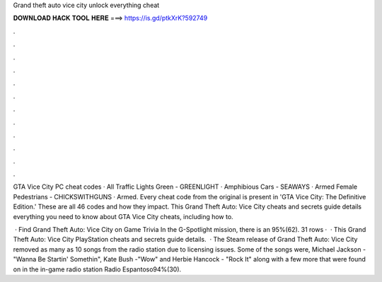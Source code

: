 Grand theft auto vice city unlock everything cheat



𝐃𝐎𝐖𝐍𝐋𝐎𝐀𝐃 𝐇𝐀𝐂𝐊 𝐓𝐎𝐎𝐋 𝐇𝐄𝐑𝐄 ===> https://is.gd/ptkXrK?592749



.



.



.



.



.



.



.



.



.



.



.



.

GTA Vice City PC cheat codes · All Traffic Lights Green - GREENLIGHT · Amphibious Cars - SEAWAYS · Armed Female Pedestrians - CHICKSWITHGUNS · Armed. Every cheat code from the original is present in 'GTA Vice City: The Definitive Edition.' These are all 46 codes and how they impact. This Grand Theft Auto: Vice City cheats and secrets guide details everything you need to know about GTA Vice City cheats, including how to.

 · Find Grand Theft Auto: Vice City on Game Trivia In the G-Spotlight mission, there is an 95%(62). 31 rows ·  · This Grand Theft Auto: Vice City PlayStation cheats and secrets guide details.  · The Steam release of Grand Theft Auto: Vice City removed as many as 10 songs from the radio station due to licensing issues. Some of the songs were, Michael Jackson -"Wanna Be Startin' Somethin", Kate Bush -"Wow" and Herbie Hancock - "Rock It" along with a few more that were found on in the in-game radio station Radio Espantoso94%(30).
